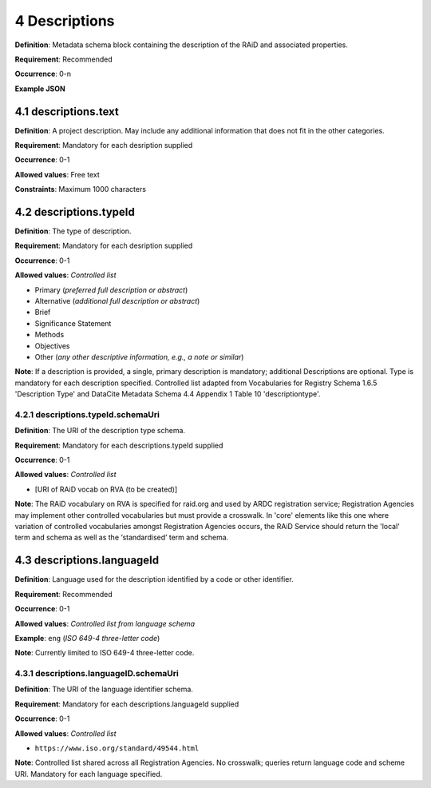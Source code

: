 .. autosummary::
   :toctree: generated

.. _4-Descriptions:

4 Descriptions
==============

**Definition**: Metadata schema block containing the description of the RAiD and associated properties.

**Requirement**: Recommended

**Occurrence**: 0-n

**Example JSON**

.. _4.1-descriptions.text:

4.1 descriptions.text
---------------------

**Definition**: A project description. May include any additional information that does not fit in the other categories.

**Requirement**: Mandatory for each desription supplied

**Occurrence**: 0-1

**Allowed values**: Free text

**Constraints**: Maximum 1000 characters

.. _4.2-descriptions.typeId:

4.2 descriptions.typeId
-----------------------

**Definition**: The type of description.

**Requirement**: Mandatory for each desription supplied

**Occurrence**: 0-1

**Allowed values**: *Controlled list*

* Primary (*preferred full description or abstract*)
* Alternative (*additional full description or abstract*)
* Brief
* Significance Statement
* Methods
* Objectives
* Other (*any other descriptive information, e.g., a note or similar*)

**Note**: If a description is provided, a single, primary description is mandatory; additional Descriptions are optional. Type is mandatory for each description specified. Controlled list adapted from Vocabularies for Registry Schema 1.6.5 'Description Type' and DataCite Metadata Schema 4.4 Appendix 1 Table 10 'descriptiontype'.

.. _4.2.1-descriptions.typeId.schemaUri:

4.2.1 descriptions.typeId.schemaUri
^^^^^^^^^^^^^^^^^^^^^^^^^^^^^^^^^^^

**Definition**: The URI of the description type schema.

**Requirement**: Mandatory for each descriptions.typeId supplied

**Occurrence**: 0-1

**Allowed values**: *Controlled list*

* [URI of RAiD vocab on RVA (to be created)]

**Note**: The RAiD vocabulary on RVA is specified for raid.org and used by ARDC registration service; Registration Agencies may implement other controlled vocabularies but must provide a crosswalk. In 'core' elements like this one where variation of controlled vocabularies amongst Registration Agencies occurs, the RAiD Service should return the 'local' term and schema as well as the ‘standardised’ term and schema.

.. _4.3-descriptions.languageId:

4.3 descriptions.languageId
---------------------------

**Definition**: Language used for the description identified by a code or other identifier.

**Requirement**: Recommended

**Occurrence**: 0-1

**Allowed values**: *Controlled list from language schema*

**Example**: ``eng`` (*ISO 649-4 three-letter code*)

**Note**: Currently limited to ISO 649-4 three-letter code.

.. _4.3.1-descriptions.languageID.schemaUri:

4.3.1 descriptions.languageID.schemaUri
^^^^^^^^^^^^^^^^^^^^^^^^^^^^^^^^^^^^^^^

**Definition**: The URI of the language identifier schema.

**Requirement**: Mandatory for each descriptions.languageId supplied

**Occurrence**: 0-1

**Allowed values**: *Controlled list*

* ``https://www.iso.org/standard/49544.html``

**Note**: Controlled list shared across all Registration Agencies. No crosswalk; queries return language code and scheme URI. Mandatory for each language specified. 

